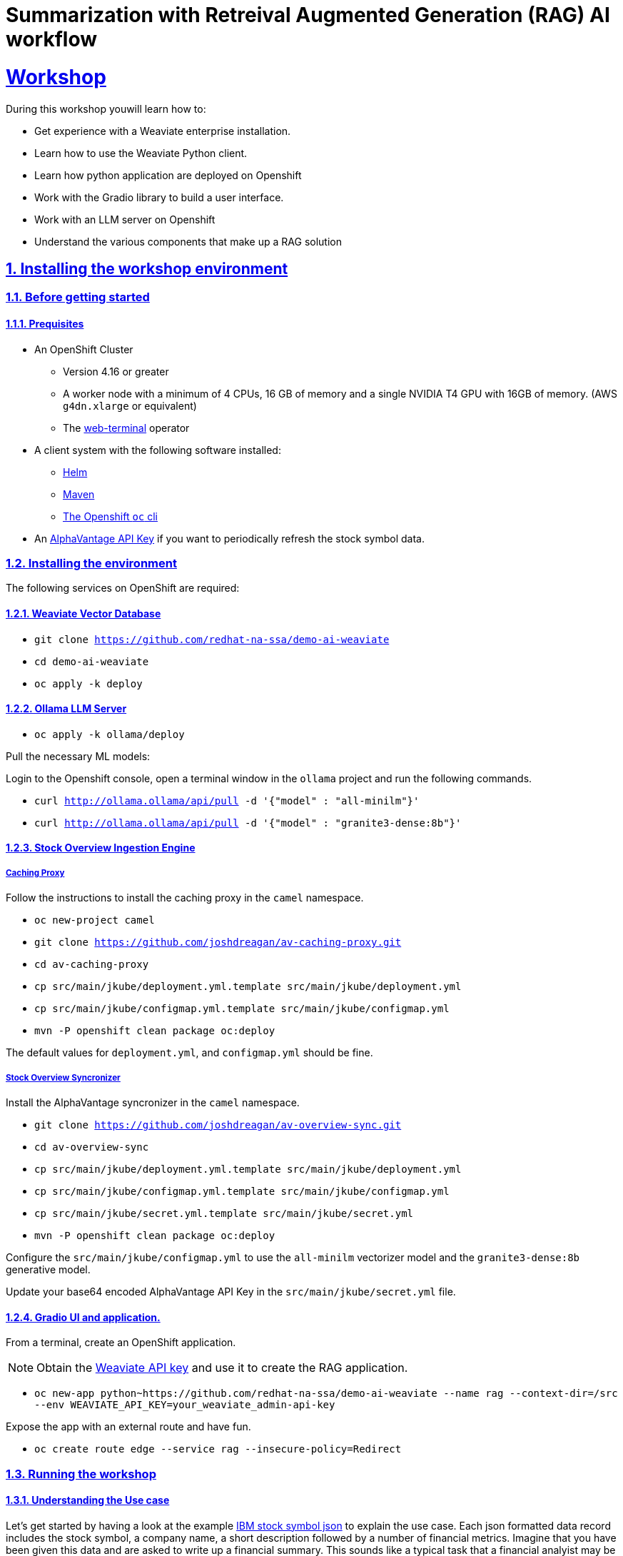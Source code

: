 = Summarization with Retreival Augmented Generation (RAG) AI workflow
:sectnums:
:sectlinks:
:doctype: book

= Workshop
During this workshop youwill learn how to:

- Get experience with a Weaviate enterprise installation.
- Learn how to use the Weaviate Python client.
- Learn how python application are deployed on Openshift
- Work with the Gradio library to build a user interface.
- Work with an LLM server on Openshift
- Understand the various components that make up a RAG solution

== Installing the workshop environment
=== Before getting started

==== Prequisites

- An OpenShift Cluster
  * Version 4.16 or greater
  * A worker node with a minimum of 4 CPUs, 16 GB of memory and 
  a single NVIDIA T4 GPU with 16GB of memory. (AWS `g4dn.xlarge` or equivalent)
  * The https://docs.openshift.com/container-platform/4.17/web_console/web_terminal/installing-web-terminal.html[web-terminal]
operator
- A client system with the following software installed:
  * https://mirror.openshift.com/pub/openshift-v4/clients/helm/latest[Helm]
  * https://maven.apache.org/download.cgi[Maven]
  * https://mirror.openshift.com/pub/openshift-v4/clients/ocp/latest/[The Openshift `oc` cli]
- An https://www.alphavantage.co/support/#api-key[AlphaVantage API Key] if you want to periodically 
refresh the stock symbol data.

=== Installing the environment

The following services on OpenShift are required:

==== Weaviate Vector Database

- `git clone https://github.com/redhat-na-ssa/demo-ai-weaviate`
- `cd demo-ai-weaviate`
- `oc apply -k deploy`

==== Ollama LLM Server

- `oc apply -k ollama/deploy`

Pull the necessary ML models:

Login to the Openshift console, open a terminal window in the `ollama` project
and run the following commands.

- `curl http://ollama.ollama/api/pull -d '{"model" : "all-minilm"}'`

- `curl http://ollama.ollama/api/pull -d '{"model" : "granite3-dense:8b"}'`

==== Stock Overview Ingestion Engine

===== Caching Proxy

Follow the instructions to install the caching proxy in the `camel` namespace.

- `oc new-project camel`
- `git clone https://github.com/joshdreagan/av-caching-proxy.git`
- `cd av-caching-proxy`
- `cp src/main/jkube/deployment.yml.template src/main/jkube/deployment.yml`
- `cp src/main/jkube/configmap.yml.template src/main/jkube/configmap.yml`
- `mvn -P openshift clean package oc:deploy`

The default values for `deployment.yml`, and `configmap.yml` should be fine. 

===== Stock Overview Syncronizer

Install the AlphaVantage syncronizer in the `camel` namespace. 

- `git clone https://github.com/joshdreagan/av-overview-sync.git`
- `cd av-overview-sync`
- `cp src/main/jkube/deployment.yml.template src/main/jkube/deployment.yml`
- `cp src/main/jkube/configmap.yml.template src/main/jkube/configmap.yml`
- `cp src/main/jkube/secret.yml.template src/main/jkube/secret.yml`
- `mvn -P openshift clean package oc:deploy`

Configure the `src/main/jkube/configmap.yml` to use the `all-minilm` vectorizer model 
and the `granite3-dense:8b` generative model.

Update your base64 encoded AlphaVantage API Key in the `src/main/jkube/secret.yml` file.

==== Gradio UI and application.

From a terminal, create an OpenShift application. 

[NOTE]
====
Obtain the 
https://raw.githubusercontent.com/redhat-na-ssa/demo-ai-weaviate/refs/heads/main/deploy/weaviate/configmap.yaml[Weaviate API key]
and use it to create the RAG application.
====

- `oc new-app python~https://github.com/redhat-na-ssa/demo-ai-weaviate --name rag --context-dir=/src --env WEAVIATE_API_KEY=your_weaviate_admin-api-key`

Expose the app with an external route and have fun.

- `oc create route edge --service rag --insecure-policy=Redirect`

=== Running the workshop

==== Understanding the Use case

Let's get started by having a look at the example
https://www.alphavantage.co/query?function=OVERVIEW&symbol=IBM&apikey=demo[IBM stock symbol json] to
explain the use case. Each json formatted data record includes the stock symbol, a company
name, a short description followed by a number of financial metrics. Imagine that you have been given 
this data and are asked to write up a financial summary. This sounds like a typical task that a financial
analyist may be asked to perform and at first glance seems straight forward but the data is not 
structured in a way that is easy to understand. Some of the data is represented as currency while 
others are represented as ratios, percentages, dates and so on. The task becomes more challenging and time 
consuming when more than one company must be analyzed not to mentioned that the data is semi-realtime
and could change several times day. This is where AI can help. In this workshop, we will make use of a vector
database and an LLM to give the analyst a head start on the task at hand.


==== Openshift services.

===== Weaviate
At the center of the architecture is the Weaviate vector database. It it is deployed as an OpenShift
statefulset to provide resilency and performance. The Weaviate vector database is exposed as a RESTful API via
the internal service network to allow neighboring services such as the syncronizer and intelligent query clients 
to interact with it.   

===== Ingest Engine

The ingest engine consists of a caching proxy and syncronizer. Once these services are started, the Weaviate vector database is
initialized with a collection of 7118 stock symbol objects from a https://github.com/joshdreagan/av-overview-sync/blob/master/src/main/resources/data/company-overview.json[local file cache]. 
As symbols are ingested, they are converted to vectors via the vectorizer model and upserted into Weaviate as embeddings. 
Once this cold start sequence is complete, the syncronizer will periodically refresh a number of stock symbols. This
list of symbols of interest is may be configured at run time. Notice that the entire ingest engine 
is highly configurable via https://github.com/joshdreagan/av-overview-sync/blob/master/src/main/jkube/configmap.yml.template#L7[Openshift configmaps].

===== Ollama Model Server
The Ollama model server hosts a vectorizer and a large language model. To provide optimal performance and latency 
it is accelerated by GPUs.

===== Developer IDE
Code assistance, debugging and enhanced developer experience is made possible by Openshift DevSpaces.

==== Running the RAG application.
To run the itelligent application visit the `rag` route in a web browser. Start off near the top of the web page UI
by performing a semantic search using terms like "computers" or "commodities" and see the results. Also feel free 
to try a term of your own.
The number of results can be changed using the horizontal slider. Weaviate will return the closest matches but only 
the company names will appear in the UI.

Now choose a prompt template near the bottom half of the UI. This is where the magic happens. The Weaviate
SDK will fill-in the prompt template with the results of the semantic search and perform a generative search using the 
power of the LLM. Again, experiment with your own prompts and have fun!
